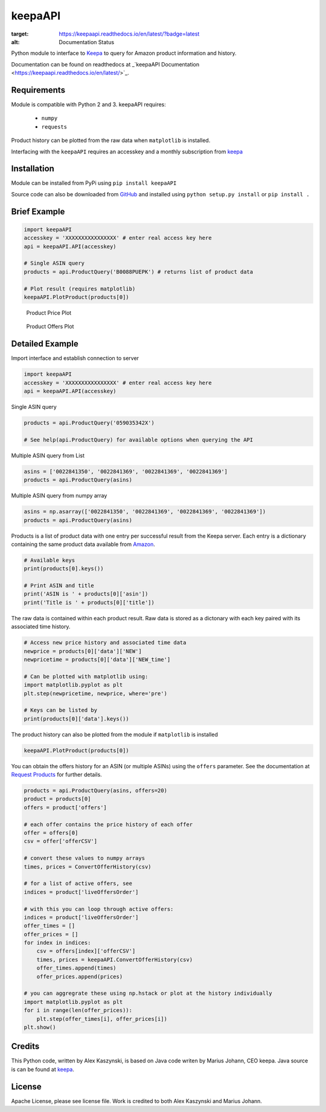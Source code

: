 keepaAPI
========
.. image:: https://travis-ci.org/akaszynski/keepaAPI.svg?branch=master
    :target: https://travis-ci.org/akaszynski/keepaAPI

.. image:: https://readthedocs.org/projects/keepaapi/badge/?version=latest
:target: https://keepaapi.readthedocs.io/en/latest/?badge=latest
:alt: Documentation Status

Python module to interface to `Keepa <https://keepa.com/>`_ to query for Amazon product information and history.

Documentation can be found on readthedocs at _`keepaAPI Documentation <https://keepaapi.readthedocs.io/en/latest/>`_.

Requirements
------------
Module is compatible with Python 2 and 3. keepaAPI requires:

 - ``numpy``
 - ``requests``

Product history can be plotted from the raw data when ``matplotlib`` is installed.

Interfacing with the ``keepaAPI`` requires an accesskey and a monthly subscription from `keepa <https://keepa.com/#!api>`_


Installation
------------

Module can be installed from PyPi using ``pip install keepaAPI``

Source code can also be downloaded from `GitHub <https://github.com/akaszynski/keepaAPI>`_ and installed using ``python setup.py install`` or ``pip install .``


Brief Example
-------------

.. code:: python

    import keepaAPI
    accesskey = 'XXXXXXXXXXXXXXXX' # enter real access key here
    api = keepaAPI.API(accesskey)

    # Single ASIN query
    products = api.ProductQuery('B0088PUEPK') # returns list of product data

    # Plot result (requires matplotlib)
    keepaAPI.PlotProduct(products[0])

.. figure:: https://github.com/akaszynski/keepaAPI/raw/master/docs/source/images/Product_Price_Plot.png
    :width: 500pt

    Product Price Plot

.. figure:: https://github.com/akaszynski/keepaAPI/raw/master/docs/source/images/Product_Offer_Plot.png
    :width: 500pt

    Product Offers Plot


Detailed Example
----------------

Import interface and establish connection to server

.. code:: python

    import keepaAPI
    accesskey = 'XXXXXXXXXXXXXXXX' # enter real access key here
    api = keepaAPI.API(accesskey)

Single ASIN query

.. code:: python

    products = api.ProductQuery('059035342X')

    # See help(api.ProductQuery) for available options when querying the API

Multiple ASIN query from List

.. code:: python

    asins = ['0022841350', '0022841369', '0022841369', '0022841369']
    products = api.ProductQuery(asins)

Multiple ASIN query from numpy array

.. code:: python

    asins = np.asarray(['0022841350', '0022841369', '0022841369', '0022841369'])
    products = api.ProductQuery(asins)

Products is a list of product data with one entry per successful result from the Keepa server. Each entry is a dictionary containing the same product data available from `Amazon <http://www.amazon.com>`_.

.. code:: python

    # Available keys
    print(products[0].keys())

    # Print ASIN and title
    print('ASIN is ' + products[0]['asin'])
    print('Title is ' + products[0]['title'])

The raw data is contained within each product result. Raw data is stored as a dictonary with each key paired with its associated time history.

.. code:: python

    # Access new price history and associated time data
    newprice = products[0]['data']['NEW']
    newpricetime = products[0]['data']['NEW_time']

    # Can be plotted with matplotlib using:
    import matplotlib.pyplot as plt
    plt.step(newpricetime, newprice, where='pre')

    # Keys can be listed by
    print(products[0]['data'].keys())

The product history can also be plotted from the module if ``matplotlib`` is installed

.. code:: python

    keepaAPI.PlotProduct(products[0])

You can obtain the offers history for an ASIN (or multiple ASINs) using the ``offers`` parameter.  See the documentation at `Request Products <https://keepa.com/#!discuss/t/request-products/110/1>`_ for further details.

.. code:: python

    products = api.ProductQuery(asins, offers=20)
    product = products[0]
    offers = product['offers']

    # each offer contains the price history of each offer
    offer = offers[0]
    csv = offer['offerCSV']

    # convert these values to numpy arrays
    times, prices = ConvertOfferHistory(csv)

    # for a list of active offers, see
    indices = product['liveOffersOrder']

    # with this you can loop through active offers:
    indices = product['liveOffersOrder']
    offer_times = []
    offer_prices = []
    for index in indices:
        csv = offers[index]['offerCSV']
        times, prices = keepaAPI.ConvertOfferHistory(csv)
        offer_times.append(times)
        offer_prices.append(prices)

    # you can aggregrate these using np.hstack or plot at the history individually
    import matplotlib.pyplot as plt
    for i in range(len(offer_prices)):
        plt.step(offer_times[i], offer_prices[i])
    plt.show()


Credits
-------
This Python code, written by Alex Kaszynski, is based on Java code writen by Marius Johann, CEO keepa. Java source is can be found at `keepa <https://github.com/keepacom/api_backend/>`_.


License
-------
Apache License, please see license file. Work is credited to both Alex Kaszynski and Marius
Johann.
